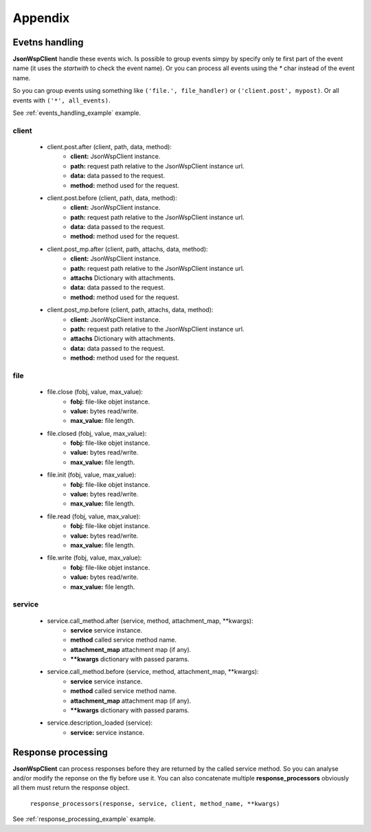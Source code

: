 ========
Appendix
========

.. _events_handling:

Evetns handling
===============
**JsonWspClient** handle these events wich. Is possible to group events simpy by 
specify only te first part of the event name (it uses the `startwith` to check the event name).
Or you can process all events using the `*` char instead of the event name.

So you can group events using something like ``('file.', file_handler)`` or ``('client.post', mypost)``.
Or all events with ``('*', all_events)``.

See :ref:`events_handling_example` example.

client
------
    - client.post.after (client, path, data, method):
        - **client:** JsonWspClient instance.
        - **path:** request path relative to the JsonWspClient instance url.
        - **data:** data passed to the request.
        - **method:** method used for the request.

    - client.post.before (client, path, data, method):
        - **client:** JsonWspClient instance.
        - **path:** request path relative to the JsonWspClient instance url.
        - **data:** data passed to the request.
        - **method:** method used for the request.

    - client.post_mp.after (client, path, attachs, data, method):
        - **client:** JsonWspClient instance.
        - **path:** request path relative to the JsonWspClient instance url.
        - **attachs** Dictionary with attachments.
        - **data:** data passed to the request.
        - **method:** method used for the request.

    - client.post_mp.before (client, path, attachs, data, method):
        - **client:** JsonWspClient instance.
        - **path:** request path relative to the JsonWspClient instance url.
        - **attachs** Dictionary with attachments.
        - **data:** data passed to the request.
        - **method:** method used for the request.


file
----
    - file.close (fobj, value, max_value):
        - **fobj:** file-like objet instance.
        - **value:** bytes read/write.
        - **max_value:** file length.

    - file.closed (fobj, value, max_value):
        - **fobj:** file-like objet instance.
        - **value:** bytes read/write.
        - **max_value:** file length.

    - file.init (fobj, value, max_value):
        - **fobj:** file-like objet instance.
        - **value:** bytes read/write.
        - **max_value:** file length.

    - file.read  (fobj, value, max_value):
       - **fobj:** file-like objet instance.
       - **value:** bytes read/write.
       - **max_value:** file length.

    - file.write (fobj, value, max_value):
       - **fobj:** file-like objet instance.
       - **value:** bytes read/write.
       - **max_value:** file length.

service 
-------
    - service.call_method.after (service, method, attachment_map, \**kwargs):
       - **service** service instance.
       - **method** called service method name.
       - **attachment_map** attachment map (if any).
       - **\**kwargs** dictionary with passed params.

    - service.call_method.before (service, method, attachment_map, \**kwargs):
       - **service** service instance.
       - **method** called service method name.
       - **attachment_map** attachment map (if any).
       - **\**kwargs** dictionary with passed params.

    - service.description_loaded (service):
        - **service:** service instance.


.. _response_processing:

Response processing
===================
**JsonWspClient** can process responses before they are returned by the called service method.
So you can analyse and/or modify the reponse on the fly before use it. 
You can also concatenate multiple **response_processors** obviously all them must return the response object.

    ``response_processors(response, service, client, method_name, **kwargs)``

See :ref:`response_processing_example` example.
